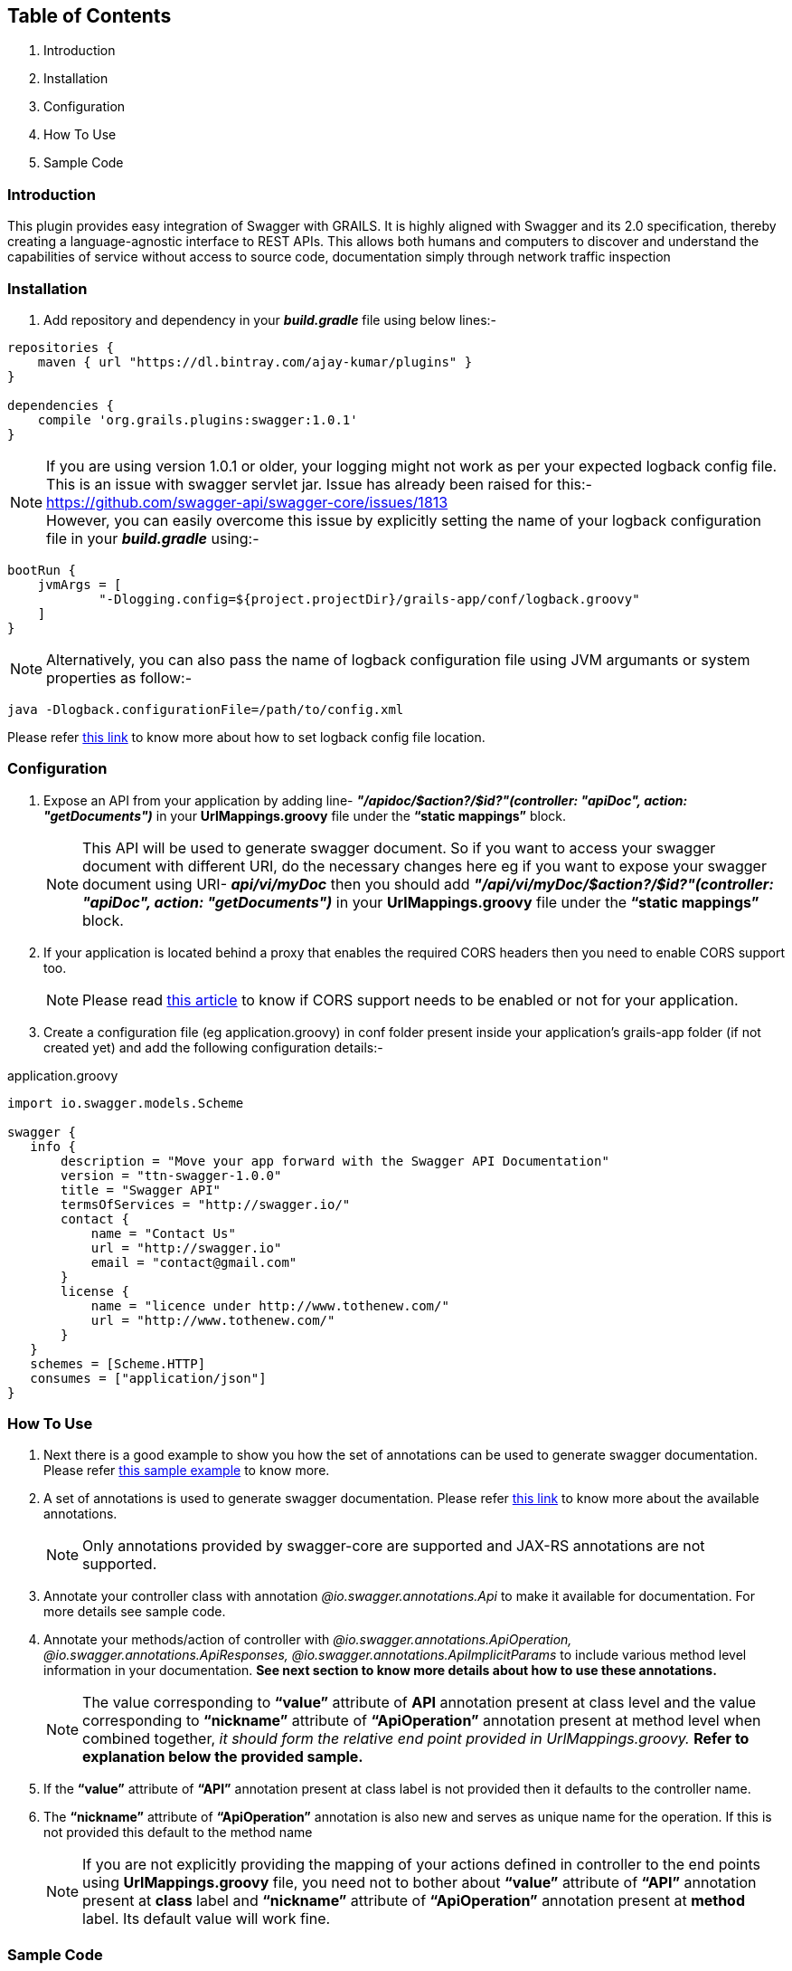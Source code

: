 Table of Contents
------------------

. Introduction
. Installation
. Configuration
. How To Use
. Sample Code

Introduction
~~~~~~~~~~~~~

This plugin provides easy integration of Swagger with GRAILS. It is highly aligned with Swagger and its 2.0 specification, thereby creating a language-agnostic interface to REST APIs. This allows both humans and computers to discover and understand the capabilities of service without access to source code, documentation simply through network traffic inspection

Installation
~~~~~~~~~~~~~
. Add repository and dependency in your *_build.gradle_* file using below lines:- 
[source,java] 
-----------------
repositories {
    maven { url "https://dl.bintray.com/ajay-kumar/plugins" }
}

dependencies {
    compile 'org.grails.plugins:swagger:1.0.1'
}
-----------------
NOTE: If you are using version 1.0.1 or older, your logging might not work as per your expected logback config file. +
This is an issue with swagger servlet jar.
Issue has already been raised for this:- https://github.com/swagger-api/swagger-core/issues/1813[https://github.com/swagger-api/swagger-core/issues/1813] +
However, you can easily overcome this issue by explicitly setting the name of your logback configuration file in your *_build.gradle_* using:- + 
[source,java] 
bootRun {
    jvmArgs = [
            "-Dlogging.config=${project.projectDir}/grails-app/conf/logback.groovy"
    ]
}

NOTE: Alternatively, you can also pass the name of logback configuration file using JVM argumants or system properties as follow:-
[source,java] 
java -Dlogback.configurationFile=/path/to/config.xml


Please refer https://logback.qos.ch/manual/configuration.html#configFileProperty[this link] to know more about how to set logback config file location.

Configuration
~~~~~~~~~~~~~

. Expose an API from your application by adding line-  *_"/apidoc/$action?/$id?"(controller: "apiDoc", action: "getDocuments")_* in your *UrlMappings.groovy* file under the *“static mappings”* block.
+
NOTE: This API will be used to generate swagger document. So if you want to access your swagger document with different URI, do the necessary changes here eg if you want to expose your swagger document using URI- *_api/vi/myDoc_* then you should add *_"/api/vi/myDoc/$action?/$id?"(controller: "apiDoc", action: "getDocuments")_* in your *UrlMappings.groovy* file under the *“static mappings”* block.

. If your application is located behind a proxy that enables the required CORS headers then you need to enable CORS support too. 
+
NOTE: Please read https://github.com/swagger-api/swagger-ui#testing-cors-support[this article] to know if CORS support needs to be enabled or not for your application.

. Create a configuration file (eg application.groovy) in conf folder present inside your application’s grails-app folder (if not created yet) and add the following configuration details:- 

application.groovy
[source,java]
-----------------
import io.swagger.models.Scheme

swagger {
   info {
       description = "Move your app forward with the Swagger API Documentation"
       version = "ttn-swagger-1.0.0"
       title = "Swagger API"
       termsOfServices = "http://swagger.io/"
       contact {
           name = "Contact Us"
           url = "http://swagger.io"
           email = "contact@gmail.com"
       }
       license {
           name = "licence under http://www.tothenew.com/"
           url = "http://www.tothenew.com/"
       }
   }
   schemes = [Scheme.HTTP]
   consumes = ["application/json"]
}
-----------------
How To Use
~~~~~~~~~~~
. Next there is a good example to show you how the set of annotations can be used to generate swagger documentation.
 Please refer https://github.com/ajay-kmr/swagger/blob/master/swagger/src/test/groovy/services/swaggerResources/SwaggerAnnotatedResource.groovy[this sample example] to know more.
. A set of annotations is used to generate swagger documentation. Please refer https://github.com/swagger-api/swagger-core/wiki/Annotations[this link] to know more about the available annotations.
+
NOTE: Only annotations provided by swagger-core are supported and JAX-RS annotations are not supported.

. Annotate your controller class with annotation _@io.swagger.annotations.Api_ to make it available for documentation. For more details see sample code.

. Annotate your methods/action of controller with _@io.swagger.annotations.ApiOperation, @io.swagger.annotations.ApiResponses, @io.swagger.annotations.ApiImplicitParams_ to include various method level information in your documentation. *See next section to know more details about how to use these annotations.*
+
NOTE: The value corresponding to *“value”* attribute of *API* annotation present at class level and the value corresponding to *“nickname”* attribute of *“ApiOperation”* annotation present at method level when combined together, _it should form the relative end point provided in UrlMappings.groovy._ 
 *Refer to explanation below the provided sample.*
 
. If the *“value”* attribute of *“API”* annotation present at class label is not provided then it defaults to the controller name.
. The *“nickname”* attribute of *“ApiOperation”* annotation is also new and serves as unique name for the operation. If this is not provided this default to the method name
+
NOTE: If you are not explicitly providing the mapping of your actions defined in controller to the end points using *UrlMappings.groovy* file, you need not to bother about *“value”* attribute of *“API”* annotation present at *class* label and  *“nickname”* attribute of *“ApiOperation”* annotation present at *method* label. Its default value will work fine.

Sample Code
~~~~~~~~~~~~

Assume your *UrlMappings.groovy* class is as follow:- 

[source,java]
-----------------
package testswaggerplugin

class UrlMappings {
   static mappings = {
       "/$controller/$action?/$id?(.$format)?" {
           constraints {
               // apply constraints here
           }
       }
       "/"(view: "/index")
       "500"(view: '/error')
       "404"(view: '/notFound')
       "/api/v1/city/$cityId"(controller: "city", action: "getCity", method: "GET")
       "/api/v1/city/list"(controller: "city", action: "getCityList", method: "GET")
       "/api/v1/city/createUpdate"(controller: "city", action: "createOrUpdateCity", method: "POST")
       "/api/v1/city/$cityId"(controller: "city", action: "deleteCity", method: "DELETE")
   }
}

-----------------
Then your swagger annotated *CityController.groovy* is as follow:- 


[source,java]
-----------------
package testswaggerplugin

import CityDTO
import ResponseDTO
import grails.converters.JSON
import io.swagger.annotations.*

@Api(value = "/api/v1", tags = ["City"], description = "City Api's")
class CityController {

   static namespace = 'v1'

   @ApiOperation(
           value = "List Cities",
           nickname = "city/{cityId}",
           produces = "application/json",
           consumes = "application/json",
           httpMethod = "GET",
           response = ResponseDTO.class
           )
   @ApiResponses([
           @ApiResponse(code = 405, 
           message = "Method Not Allowed. Only GET is allowed"),
           
           @ApiResponse(code = 404, 
           message = "Method Not Found")
           ])
   @ApiImplicitParams([
           @ApiImplicitParam(name = "cityId",
           paramType = "path", 
           required = true, 
           value = "City Id", 
           dataType = "string"),
           
           @ApiImplicitParam(name = "applicationType",
           paramType = "header",
           required = true,
           defaultValue = "web", 
           value = "Application Types",
           dataType = "string"),
           
           @ApiImplicitParam(name = "Accept-Language",
           paramType = "header", 
           required = true,
           defaultValue = "en", 
           value = "Accept-Language",
           dataType = "string")
   ])
   def getCity(String cityId) {
      // Demonstrate how to use swagger annotation to generate documentation 
      // for method which accepts cityId as parameter provided in url path.
      
       render(new ResponseDTO(status: true, 
       message: "New Delhi", 
       data: ["key1": "value1", "key2": "value2"]) as JSON)
   }

   @ApiOperation(
           value = "List Cities",
           nickname = "city/list",
           produces = "application/json",
           consumes = "application/json",
           httpMethod = "GET",
           response = ResponseDTO.class
           )
   @ApiResponses([
           @ApiResponse(code = 405,
           message = "Method Not Allowed. Only GET is allowed"),
           
           @ApiResponse(code = 404, 
           message = "Method Not Found")
           ])
           
   @ApiImplicitParams([
           @ApiImplicitParam(name = "offset",
           paramType = "query", required = true, 
           value = "Offset", dataType = "integer"),
           
           @ApiImplicitParam(name = "limit", 
           paramType = "query",
           required = true, 
           value = "Max size",
           dataType = "integer"),
 
           @ApiImplicitParam(name = "applicationType", 
           paramType = "header", 
           required = true, 
           defaultValue = "web", 
           value = "Application Types", 
           dataType = "string"),
           
           @ApiImplicitParam(name = "Accept-Language", 
           paramType = "header", 
           required = true, 
           defaultValue = "en", 
           value = "Accept-Language", 
           dataType = "string")
   ])
   def getCityList(Integer offset, Integer limit) {
      // Demonstrate how to use swagger annotation to generate documentation 
      // for method which accepts offset and limit as query parameter.
       render(new ResponseDTO(status: true, 
       message: "City List fetched successfully",
       data: ["key1": "value1", "key2": "value2"]) as JSON)
   }

   @ApiOperation(
           value = "Create City",
           notes = "Creates a new City. Accepts a City json.",
           produces = "application/json",
           consumes = "application/json",
           httpMethod = "POST",
           nickname = "/city/createUpdate",
           response = ResponseDTO.class
           )
   @ApiResponses([
           @ApiResponse(code = 405, 
           message = "Method Not Allowed. Only POST is allowed"),
           
           @ApiResponse(code = 404, 
           message = "Method Not Found")
   ])
   @ApiImplicitParams([
           @ApiImplicitParam(name = "body", 
           paramType = "body", 
           required = true, 
           value = "Requires City Details", 
           dataType = "CityDTO"),
           
           @ApiImplicitParam(name = "applicationType",
           paramType = "header", 
           required = true, 
           defaultValue = "web", 
           value = "Application Types", 
           dataType = "string"),
           
           @ApiImplicitParam(name = "Accept-Language",
           paramType = "header",
           required = true, 
           defaultValue = "en",
           value = "Accept-Language", 
           dataType = "string")
   ])
   def createOrUpdateCity(CityDTO cityDTO) {
       render(new ResponseDTO(status: true, 
       message: "City updated successfully", 
       data: cityDTO) as JSON)
   }

   @ApiOperation(
           value = "Delete City",
           notes = "Deletes a City.Accepts a City ID .",
           produces = "application/json",
           consumes = "application/json",
           httpMethod = "DELETE",
           nickname = "/city/{cityId}",
           response = ResponseDTO.class
           )
   @ApiResponses([
           @ApiResponse(code = 405, 
           message = "Method Not Allowed. Only Delete is allowed"),
           @ApiResponse(code = 404, 
           message = "Method Not Found")])
           
   @ApiImplicitParams([
           @ApiImplicitParam(name = 'cityId',
           paramType = 'path', 
           required = true, value = "Requires City id for delete", 
           dataType = "string"),
           
           @ApiImplicitParam(name = "applicationType", 
           paramType = "header", 
           required = true, 
           defaultValue = "web", 
           value = "Application Types", 
           dataType = "string"),
           
           @ApiImplicitParam(name = "Accept-Language", 
           paramType = "header", 
           required = true, 
           defaultValue = "en", 
           value = "Accept-Language", 
           dataType = "string")
   ])
   def deleteCity(String cityId) {
       render(new ResponseDTO(status: true,
       message: "City deleted successfully") as JSON)
   }

    @ApiOperation(value = "Upload File Example",
            notes = "Upload File Example",
            nickname = "/city/upload",
            response = ResponseDTO.class,
            httpMethod = "POST")
    @ApiResponses(value = [
            @ApiResponse(code = 405, message = "Method Not Allowed. Only POST is allowed"),
            @ApiResponse(code = 404, message = "Method Not Found")
    ])
    @ApiImplicitParams([
            @ApiImplicitParam(name = 'cityFile', paramType = 'form',
                    required = true,
                    value = "Requires File Containing City Information",
                    dataType = "java.io.File")])
    ResponseDTO uploadCityData(HttpServletRequest request) {
      // Demonstrate how to use swagger annotation to generate documentation
      // for method which accepts MultipartFile in request.
        MultipartFile file = request.getFile('cityFile')
        //Do with file
        (new ResponseDTO(status: true, message: "File with name ${file?.originalFilename} uploaded successfully") as JSON)
    }
}

-----------------

In the sample code provided above you can find that *CityController* is annotated with *@Api(value = "/api/v1", tags = ["City"], description = "City Api's")*.  So the value corresponding to *“value”* attribute of *“API”* annotation present at this class label is *"/api/v1"*. + 

Similarly you can observe that *getCity()* method of *CityController* has annotation *@ApiOperation(value = "List Cities",  nickname = "city/{cityId}", produces = "application/json", consumes = "application/json",  httpMethod = "GET", response = ResponseDTO.class)*. Hence the value corresponding to *“nickname”* attribute of *“ApiOperation”* annotation present at this method label is *"city/{cityId}"*  and when these two values of *API* annotation and *ApiOperation* annotations  are combined together it gives- *"/api/v1/city/{cityId}"*. +

This combined value is Swagger's way of specifying the end url- *"/api/v1/city/$cityId"*  defined in *UrlMappings.groovy* file for *(controller: "city", action: "getCity", method: "GET")*




